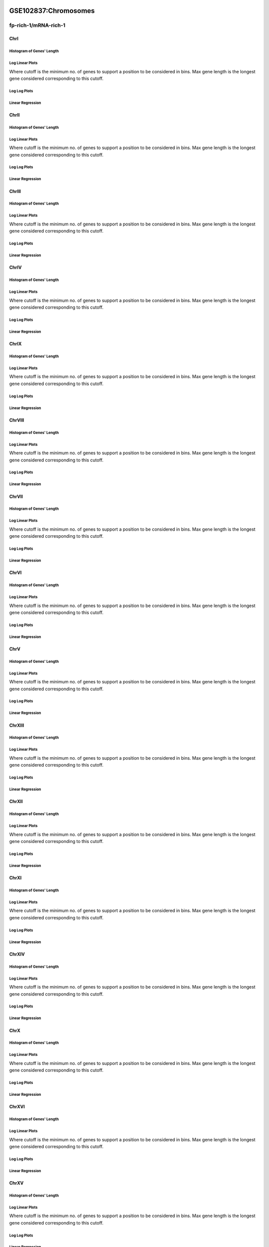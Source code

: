 ====================================================
**GSE102837:Chromosomes** 
====================================================


fp-rich-1/mRNA-rich-1
*************************

ChrI
------------

Histogram of Genes' Length 
###############################

.. image:: fp-rich-1_mRNA-rich-1.yeastchrI.Length.Histogram.png 
   :width: 400 

.. raw:: html
   <br />

Log Linear Plots 
###################

Where cutoff is the minimum no. of genes to support a position to be considered in bins. Max gene length is the longest gene considered corresponding to this cutoff. 


.. image:: fp-rich-1_mRNA-rich-1.yeastchrI_50_0.LogLinear.png 
   :width: 400

.. raw:: html
   <br />


Log Log Plots 
###################

.. image:: fp-rich-1_mRNA-rich-1.yeastchrI_50_0.LogLog.png 
   :width: 400


.. raw:: html
   <br />


Linear Regression 
###################

.. image:: fp-rich-1_mRNA-rich-1.yeastchrI_50_0.LR.png 
   :width: 400

.. raw:: html
   <br />






ChrII
------------

Histogram of Genes' Length 
###############################

.. image:: fp-rich-1_mRNA-rich-1.yeastchrII.Length.Histogram.png 
   :width: 400 

.. raw:: html
   <br />

Log Linear Plots 
###################

Where cutoff is the minimum no. of genes to support a position to be considered in bins. Max gene length is the longest gene considered corresponding to this cutoff. 


.. image:: fp-rich-1_mRNA-rich-1.yeastchrII_50_0.LogLinear.png 
   :width: 400

.. raw:: html
   <br />


Log Log Plots 
###################

.. image:: fp-rich-1_mRNA-rich-1.yeastchrII_50_0.LogLog.png 
   :width: 400


.. raw:: html
   <br />


Linear Regression 
###################

.. image:: fp-rich-1_mRNA-rich-1.yeastchrII_50_0.LR.png 
   :width: 400

.. raw:: html
   <br />






ChrIII
------------

Histogram of Genes' Length 
###############################

.. image:: fp-rich-1_mRNA-rich-1.yeastchrIII.Length.Histogram.png 
   :width: 400 

.. raw:: html
   <br />

Log Linear Plots 
###################

Where cutoff is the minimum no. of genes to support a position to be considered in bins. Max gene length is the longest gene considered corresponding to this cutoff. 


.. image:: fp-rich-1_mRNA-rich-1.yeastchrIII_50_0.LogLinear.png 
   :width: 400

.. raw:: html
   <br />


Log Log Plots 
###################

.. image:: fp-rich-1_mRNA-rich-1.yeastchrIII_50_0.LogLog.png 
   :width: 400


.. raw:: html
   <br />


Linear Regression 
###################

.. image:: fp-rich-1_mRNA-rich-1.yeastchrIII_50_0.LR.png 
   :width: 400

.. raw:: html
   <br />






ChrIV
------------

Histogram of Genes' Length 
###############################

.. image:: fp-rich-1_mRNA-rich-1.yeastchrIV.Length.Histogram.png 
   :width: 400 

.. raw:: html
   <br />

Log Linear Plots 
###################

Where cutoff is the minimum no. of genes to support a position to be considered in bins. Max gene length is the longest gene considered corresponding to this cutoff. 


.. image:: fp-rich-1_mRNA-rich-1.yeastchrIV_50_0.LogLinear.png 
   :width: 400

.. raw:: html
   <br />


Log Log Plots 
###################

.. image:: fp-rich-1_mRNA-rich-1.yeastchrIV_50_0.LogLog.png 
   :width: 400


.. raw:: html
   <br />


Linear Regression 
###################

.. image:: fp-rich-1_mRNA-rich-1.yeastchrIV_50_0.LR.png 
   :width: 400

.. raw:: html
   <br />






ChrIX
------------

Histogram of Genes' Length 
###############################

.. image:: fp-rich-1_mRNA-rich-1.yeastchrIX.Length.Histogram.png 
   :width: 400 

.. raw:: html
   <br />

Log Linear Plots 
###################

Where cutoff is the minimum no. of genes to support a position to be considered in bins. Max gene length is the longest gene considered corresponding to this cutoff. 


.. image:: fp-rich-1_mRNA-rich-1.yeastchrIX_50_0.LogLinear.png 
   :width: 400

.. raw:: html
   <br />


Log Log Plots 
###################

.. image:: fp-rich-1_mRNA-rich-1.yeastchrIX_50_0.LogLog.png 
   :width: 400


.. raw:: html
   <br />


Linear Regression 
###################

.. image:: fp-rich-1_mRNA-rich-1.yeastchrIX_50_0.LR.png 
   :width: 400

.. raw:: html
   <br />






ChrVIII
------------

Histogram of Genes' Length 
###############################

.. image:: fp-rich-1_mRNA-rich-1.yeastchrVIII.Length.Histogram.png 
   :width: 400 

.. raw:: html
   <br />

Log Linear Plots 
###################

Where cutoff is the minimum no. of genes to support a position to be considered in bins. Max gene length is the longest gene considered corresponding to this cutoff. 


.. image:: fp-rich-1_mRNA-rich-1.yeastchrVIII_50_0.LogLinear.png 
   :width: 400

.. raw:: html
   <br />


Log Log Plots 
###################

.. image:: fp-rich-1_mRNA-rich-1.yeastchrVIII_50_0.LogLog.png 
   :width: 400


.. raw:: html
   <br />


Linear Regression 
###################

.. image:: fp-rich-1_mRNA-rich-1.yeastchrVIII_50_0.LR.png 
   :width: 400

.. raw:: html
   <br />






ChrVII
------------

Histogram of Genes' Length 
###############################

.. image:: fp-rich-1_mRNA-rich-1.yeastchrVII.Length.Histogram.png 
   :width: 400 

.. raw:: html
   <br />

Log Linear Plots 
###################

Where cutoff is the minimum no. of genes to support a position to be considered in bins. Max gene length is the longest gene considered corresponding to this cutoff. 


.. image:: fp-rich-1_mRNA-rich-1.yeastchrVII_50_0.LogLinear.png 
   :width: 400

.. raw:: html
   <br />


Log Log Plots 
###################

.. image:: fp-rich-1_mRNA-rich-1.yeastchrVII_50_0.LogLog.png 
   :width: 400


.. raw:: html
   <br />


Linear Regression 
###################

.. image:: fp-rich-1_mRNA-rich-1.yeastchrVII_50_0.LR.png 
   :width: 400

.. raw:: html
   <br />






ChrVI
------------

Histogram of Genes' Length 
###############################

.. image:: fp-rich-1_mRNA-rich-1.yeastchrVI.Length.Histogram.png 
   :width: 400 

.. raw:: html
   <br />

Log Linear Plots 
###################

Where cutoff is the minimum no. of genes to support a position to be considered in bins. Max gene length is the longest gene considered corresponding to this cutoff. 


.. image:: fp-rich-1_mRNA-rich-1.yeastchrVI_50_0.LogLinear.png 
   :width: 400

.. raw:: html
   <br />


Log Log Plots 
###################

.. image:: fp-rich-1_mRNA-rich-1.yeastchrVI_50_0.LogLog.png 
   :width: 400


.. raw:: html
   <br />


Linear Regression 
###################

.. image:: fp-rich-1_mRNA-rich-1.yeastchrVI_50_0.LR.png 
   :width: 400

.. raw:: html
   <br />






ChrV
------------

Histogram of Genes' Length 
###############################

.. image:: fp-rich-1_mRNA-rich-1.yeastchrV.Length.Histogram.png 
   :width: 400 

.. raw:: html
   <br />

Log Linear Plots 
###################

Where cutoff is the minimum no. of genes to support a position to be considered in bins. Max gene length is the longest gene considered corresponding to this cutoff. 


.. image:: fp-rich-1_mRNA-rich-1.yeastchrV_50_0.LogLinear.png 
   :width: 400

.. raw:: html
   <br />


Log Log Plots 
###################

.. image:: fp-rich-1_mRNA-rich-1.yeastchrV_50_0.LogLog.png 
   :width: 400


.. raw:: html
   <br />


Linear Regression 
###################

.. image:: fp-rich-1_mRNA-rich-1.yeastchrV_50_0.LR.png 
   :width: 400

.. raw:: html
   <br />






ChrXIII
------------

Histogram of Genes' Length 
###############################

.. image:: fp-rich-1_mRNA-rich-1.yeastchrXIII.Length.Histogram.png 
   :width: 400 

.. raw:: html
   <br />

Log Linear Plots 
###################

Where cutoff is the minimum no. of genes to support a position to be considered in bins. Max gene length is the longest gene considered corresponding to this cutoff. 


.. image:: fp-rich-1_mRNA-rich-1.yeastchrXIII_50_0.LogLinear.png 
   :width: 400

.. raw:: html
   <br />


Log Log Plots 
###################

.. image:: fp-rich-1_mRNA-rich-1.yeastchrXIII_50_0.LogLog.png 
   :width: 400


.. raw:: html
   <br />


Linear Regression 
###################

.. image:: fp-rich-1_mRNA-rich-1.yeastchrXIII_50_0.LR.png 
   :width: 400

.. raw:: html
   <br />






ChrXII
------------

Histogram of Genes' Length 
###############################

.. image:: fp-rich-1_mRNA-rich-1.yeastchrXII.Length.Histogram.png 
   :width: 400 

.. raw:: html
   <br />

Log Linear Plots 
###################

Where cutoff is the minimum no. of genes to support a position to be considered in bins. Max gene length is the longest gene considered corresponding to this cutoff. 


.. image:: fp-rich-1_mRNA-rich-1.yeastchrXII_50_0.LogLinear.png 
   :width: 400

.. raw:: html
   <br />


Log Log Plots 
###################

.. image:: fp-rich-1_mRNA-rich-1.yeastchrXII_50_0.LogLog.png 
   :width: 400


.. raw:: html
   <br />


Linear Regression 
###################

.. image:: fp-rich-1_mRNA-rich-1.yeastchrXII_50_0.LR.png 
   :width: 400

.. raw:: html
   <br />






ChrXI
------------

Histogram of Genes' Length 
###############################

.. image:: fp-rich-1_mRNA-rich-1.yeastchrXI.Length.Histogram.png 
   :width: 400 

.. raw:: html
   <br />

Log Linear Plots 
###################

Where cutoff is the minimum no. of genes to support a position to be considered in bins. Max gene length is the longest gene considered corresponding to this cutoff. 


.. image:: fp-rich-1_mRNA-rich-1.yeastchrXI_50_0.LogLinear.png 
   :width: 400

.. raw:: html
   <br />


Log Log Plots 
###################

.. image:: fp-rich-1_mRNA-rich-1.yeastchrXI_50_0.LogLog.png 
   :width: 400


.. raw:: html
   <br />


Linear Regression 
###################

.. image:: fp-rich-1_mRNA-rich-1.yeastchrXI_50_0.LR.png 
   :width: 400

.. raw:: html
   <br />






ChrXIV
------------

Histogram of Genes' Length 
###############################

.. image:: fp-rich-1_mRNA-rich-1.yeastchrXIV.Length.Histogram.png 
   :width: 400 

.. raw:: html
   <br />

Log Linear Plots 
###################

Where cutoff is the minimum no. of genes to support a position to be considered in bins. Max gene length is the longest gene considered corresponding to this cutoff. 


.. image:: fp-rich-1_mRNA-rich-1.yeastchrXIV_50_0.LogLinear.png 
   :width: 400

.. raw:: html
   <br />


Log Log Plots 
###################

.. image:: fp-rich-1_mRNA-rich-1.yeastchrXIV_50_0.LogLog.png 
   :width: 400


.. raw:: html
   <br />


Linear Regression 
###################

.. image:: fp-rich-1_mRNA-rich-1.yeastchrXIV_50_0.LR.png 
   :width: 400

.. raw:: html
   <br />






ChrX
------------

Histogram of Genes' Length 
###############################

.. image:: fp-rich-1_mRNA-rich-1.yeastchrX.Length.Histogram.png 
   :width: 400 

.. raw:: html
   <br />

Log Linear Plots 
###################

Where cutoff is the minimum no. of genes to support a position to be considered in bins. Max gene length is the longest gene considered corresponding to this cutoff. 


.. image:: fp-rich-1_mRNA-rich-1.yeastchrX_50_0.LogLinear.png 
   :width: 400

.. raw:: html
   <br />


Log Log Plots 
###################

.. image:: fp-rich-1_mRNA-rich-1.yeastchrX_50_0.LogLog.png 
   :width: 400


.. raw:: html
   <br />


Linear Regression 
###################

.. image:: fp-rich-1_mRNA-rich-1.yeastchrX_50_0.LR.png 
   :width: 400

.. raw:: html
   <br />






ChrXVI
------------

Histogram of Genes' Length 
###############################

.. image:: fp-rich-1_mRNA-rich-1.yeastchrXVI.Length.Histogram.png 
   :width: 400 

.. raw:: html
   <br />

Log Linear Plots 
###################

Where cutoff is the minimum no. of genes to support a position to be considered in bins. Max gene length is the longest gene considered corresponding to this cutoff. 


.. image:: fp-rich-1_mRNA-rich-1.yeastchrXVI_50_0.LogLinear.png 
   :width: 400

.. raw:: html
   <br />


Log Log Plots 
###################

.. image:: fp-rich-1_mRNA-rich-1.yeastchrXVI_50_0.LogLog.png 
   :width: 400


.. raw:: html
   <br />


Linear Regression 
###################

.. image:: fp-rich-1_mRNA-rich-1.yeastchrXVI_50_0.LR.png 
   :width: 400

.. raw:: html
   <br />






ChrXV
------------

Histogram of Genes' Length 
###############################

.. image:: fp-rich-1_mRNA-rich-1.yeastchrXV.Length.Histogram.png 
   :width: 400 

.. raw:: html
   <br />

Log Linear Plots 
###################

Where cutoff is the minimum no. of genes to support a position to be considered in bins. Max gene length is the longest gene considered corresponding to this cutoff. 


.. image:: fp-rich-1_mRNA-rich-1.yeastchrXV_50_0.LogLinear.png 
   :width: 400

.. raw:: html
   <br />


Log Log Plots 
###################

.. image:: fp-rich-1_mRNA-rich-1.yeastchrXV_50_0.LogLog.png 
   :width: 400


.. raw:: html
   <br />


Linear Regression 
###################

.. image:: fp-rich-1_mRNA-rich-1.yeastchrXV_50_0.LR.png 
   :width: 400

.. raw:: html
   <br />





====================================================
**GSE102837:Chromosomes** 
====================================================


fp-starved-1/mRNA-starved-1
******************************

ChrI
------------

Histogram of Genes' Length 
###############################

.. image:: fp-starved-1_mRNA-starved-1.yeastchrI.Length.Histogram.png 
   :width: 400 

.. raw:: html
   <br />

Log Linear Plots 
###################

Where cutoff is the minimum no. of genes to support a position to be considered in bins. Max gene length is the longest gene considered corresponding to this cutoff. 


.. image:: fp-starved-1_mRNA-starved-1.yeastchrI_50_0.LogLinear.png 
   :width: 400

.. raw:: html
   <br />


Log Log Plots 
###################

.. image:: fp-starved-1_mRNA-starved-1.yeastchrI_50_0.LogLog.png 
   :width: 400


.. raw:: html
   <br />


Linear Regression 
###################

.. image:: fp-starved-1_mRNA-starved-1.yeastchrI_50_0.LR.png 
   :width: 400

.. raw:: html
   <br />






ChrII
------------

Histogram of Genes' Length 
###############################

.. image:: fp-starved-1_mRNA-starved-1.yeastchrII.Length.Histogram.png 
   :width: 400 

.. raw:: html
   <br />

Log Linear Plots 
###################

Where cutoff is the minimum no. of genes to support a position to be considered in bins. Max gene length is the longest gene considered corresponding to this cutoff. 


.. image:: fp-starved-1_mRNA-starved-1.yeastchrII_50_0.LogLinear.png 
   :width: 400

.. raw:: html
   <br />


Log Log Plots 
###################

.. image:: fp-starved-1_mRNA-starved-1.yeastchrII_50_0.LogLog.png 
   :width: 400


.. raw:: html
   <br />


Linear Regression 
###################

.. image:: fp-starved-1_mRNA-starved-1.yeastchrII_50_0.LR.png 
   :width: 400

.. raw:: html
   <br />






ChrIII
------------

Histogram of Genes' Length 
###############################

.. image:: fp-starved-1_mRNA-starved-1.yeastchrIII.Length.Histogram.png 
   :width: 400 

.. raw:: html
   <br />

Log Linear Plots 
###################

Where cutoff is the minimum no. of genes to support a position to be considered in bins. Max gene length is the longest gene considered corresponding to this cutoff. 


.. image:: fp-starved-1_mRNA-starved-1.yeastchrIII_50_0.LogLinear.png 
   :width: 400

.. raw:: html
   <br />


Log Log Plots 
###################

.. image:: fp-starved-1_mRNA-starved-1.yeastchrIII_50_0.LogLog.png 
   :width: 400


.. raw:: html
   <br />


Linear Regression 
###################

.. image:: fp-starved-1_mRNA-starved-1.yeastchrIII_50_0.LR.png 
   :width: 400

.. raw:: html
   <br />






ChrIV
------------

Histogram of Genes' Length 
###############################

.. image:: fp-starved-1_mRNA-starved-1.yeastchrIV.Length.Histogram.png 
   :width: 400 

.. raw:: html
   <br />

Log Linear Plots 
###################

Where cutoff is the minimum no. of genes to support a position to be considered in bins. Max gene length is the longest gene considered corresponding to this cutoff. 


.. image:: fp-starved-1_mRNA-starved-1.yeastchrIV_50_0.LogLinear.png 
   :width: 400

.. raw:: html
   <br />


Log Log Plots 
###################

.. image:: fp-starved-1_mRNA-starved-1.yeastchrIV_50_0.LogLog.png 
   :width: 400


.. raw:: html
   <br />


Linear Regression 
###################

.. image:: fp-starved-1_mRNA-starved-1.yeastchrIV_50_0.LR.png 
   :width: 400

.. raw:: html
   <br />






ChrIX
------------

Histogram of Genes' Length 
###############################

.. image:: fp-starved-1_mRNA-starved-1.yeastchrIX.Length.Histogram.png 
   :width: 400 

.. raw:: html
   <br />

Log Linear Plots 
###################

Where cutoff is the minimum no. of genes to support a position to be considered in bins. Max gene length is the longest gene considered corresponding to this cutoff. 


.. image:: fp-starved-1_mRNA-starved-1.yeastchrIX_50_0.LogLinear.png 
   :width: 400

.. raw:: html
   <br />


Log Log Plots 
###################

.. image:: fp-starved-1_mRNA-starved-1.yeastchrIX_50_0.LogLog.png 
   :width: 400


.. raw:: html
   <br />


Linear Regression 
###################

.. image:: fp-starved-1_mRNA-starved-1.yeastchrIX_50_0.LR.png 
   :width: 400

.. raw:: html
   <br />






ChrVIII
------------

Histogram of Genes' Length 
###############################

.. image:: fp-starved-1_mRNA-starved-1.yeastchrVIII.Length.Histogram.png 
   :width: 400 

.. raw:: html
   <br />

Log Linear Plots 
###################

Where cutoff is the minimum no. of genes to support a position to be considered in bins. Max gene length is the longest gene considered corresponding to this cutoff. 


.. image:: fp-starved-1_mRNA-starved-1.yeastchrVIII_50_0.LogLinear.png 
   :width: 400

.. raw:: html
   <br />


Log Log Plots 
###################

.. image:: fp-starved-1_mRNA-starved-1.yeastchrVIII_50_0.LogLog.png 
   :width: 400


.. raw:: html
   <br />


Linear Regression 
###################

.. image:: fp-starved-1_mRNA-starved-1.yeastchrVIII_50_0.LR.png 
   :width: 400

.. raw:: html
   <br />






ChrVII
------------

Histogram of Genes' Length 
###############################

.. image:: fp-starved-1_mRNA-starved-1.yeastchrVII.Length.Histogram.png 
   :width: 400 

.. raw:: html
   <br />

Log Linear Plots 
###################

Where cutoff is the minimum no. of genes to support a position to be considered in bins. Max gene length is the longest gene considered corresponding to this cutoff. 


.. image:: fp-starved-1_mRNA-starved-1.yeastchrVII_50_0.LogLinear.png 
   :width: 400

.. raw:: html
   <br />


Log Log Plots 
###################

.. image:: fp-starved-1_mRNA-starved-1.yeastchrVII_50_0.LogLog.png 
   :width: 400


.. raw:: html
   <br />


Linear Regression 
###################

.. image:: fp-starved-1_mRNA-starved-1.yeastchrVII_50_0.LR.png 
   :width: 400

.. raw:: html
   <br />






ChrVI
------------

Histogram of Genes' Length 
###############################

.. image:: fp-starved-1_mRNA-starved-1.yeastchrVI.Length.Histogram.png 
   :width: 400 

.. raw:: html
   <br />

Log Linear Plots 
###################

Where cutoff is the minimum no. of genes to support a position to be considered in bins. Max gene length is the longest gene considered corresponding to this cutoff. 


.. image:: fp-starved-1_mRNA-starved-1.yeastchrVI_50_0.LogLinear.png 
   :width: 400

.. raw:: html
   <br />


Log Log Plots 
###################

.. image:: fp-starved-1_mRNA-starved-1.yeastchrVI_50_0.LogLog.png 
   :width: 400


.. raw:: html
   <br />


Linear Regression 
###################

.. image:: fp-starved-1_mRNA-starved-1.yeastchrVI_50_0.LR.png 
   :width: 400

.. raw:: html
   <br />






ChrV
------------

Histogram of Genes' Length 
###############################

.. image:: fp-starved-1_mRNA-starved-1.yeastchrV.Length.Histogram.png 
   :width: 400 

.. raw:: html
   <br />

Log Linear Plots 
###################

Where cutoff is the minimum no. of genes to support a position to be considered in bins. Max gene length is the longest gene considered corresponding to this cutoff. 


.. image:: fp-starved-1_mRNA-starved-1.yeastchrV_50_0.LogLinear.png 
   :width: 400

.. raw:: html
   <br />


Log Log Plots 
###################

.. image:: fp-starved-1_mRNA-starved-1.yeastchrV_50_0.LogLog.png 
   :width: 400


.. raw:: html
   <br />


Linear Regression 
###################

.. image:: fp-starved-1_mRNA-starved-1.yeastchrV_50_0.LR.png 
   :width: 400

.. raw:: html
   <br />






ChrXIII
------------

Histogram of Genes' Length 
###############################

.. image:: fp-starved-1_mRNA-starved-1.yeastchrXIII.Length.Histogram.png 
   :width: 400 

.. raw:: html
   <br />

Log Linear Plots 
###################

Where cutoff is the minimum no. of genes to support a position to be considered in bins. Max gene length is the longest gene considered corresponding to this cutoff. 


.. image:: fp-starved-1_mRNA-starved-1.yeastchrXIII_50_0.LogLinear.png 
   :width: 400

.. raw:: html
   <br />


Log Log Plots 
###################

.. image:: fp-starved-1_mRNA-starved-1.yeastchrXIII_50_0.LogLog.png 
   :width: 400


.. raw:: html
   <br />


Linear Regression 
###################

.. image:: fp-starved-1_mRNA-starved-1.yeastchrXIII_50_0.LR.png 
   :width: 400

.. raw:: html
   <br />






ChrXII
------------

Histogram of Genes' Length 
###############################

.. image:: fp-starved-1_mRNA-starved-1.yeastchrXII.Length.Histogram.png 
   :width: 400 

.. raw:: html
   <br />

Log Linear Plots 
###################

Where cutoff is the minimum no. of genes to support a position to be considered in bins. Max gene length is the longest gene considered corresponding to this cutoff. 


.. image:: fp-starved-1_mRNA-starved-1.yeastchrXII_50_0.LogLinear.png 
   :width: 400

.. raw:: html
   <br />


Log Log Plots 
###################

.. image:: fp-starved-1_mRNA-starved-1.yeastchrXII_50_0.LogLog.png 
   :width: 400


.. raw:: html
   <br />


Linear Regression 
###################

.. image:: fp-starved-1_mRNA-starved-1.yeastchrXII_50_0.LR.png 
   :width: 400

.. raw:: html
   <br />






ChrXI
------------

Histogram of Genes' Length 
###############################

.. image:: fp-starved-1_mRNA-starved-1.yeastchrXI.Length.Histogram.png 
   :width: 400 

.. raw:: html
   <br />

Log Linear Plots 
###################

Where cutoff is the minimum no. of genes to support a position to be considered in bins. Max gene length is the longest gene considered corresponding to this cutoff. 


.. image:: fp-starved-1_mRNA-starved-1.yeastchrXI_50_0.LogLinear.png 
   :width: 400

.. raw:: html
   <br />


Log Log Plots 
###################

.. image:: fp-starved-1_mRNA-starved-1.yeastchrXI_50_0.LogLog.png 
   :width: 400


.. raw:: html
   <br />


Linear Regression 
###################

.. image:: fp-starved-1_mRNA-starved-1.yeastchrXI_50_0.LR.png 
   :width: 400

.. raw:: html
   <br />






ChrXIV
------------

Histogram of Genes' Length 
###############################

.. image:: fp-starved-1_mRNA-starved-1.yeastchrXIV.Length.Histogram.png 
   :width: 400 

.. raw:: html
   <br />

Log Linear Plots 
###################

Where cutoff is the minimum no. of genes to support a position to be considered in bins. Max gene length is the longest gene considered corresponding to this cutoff. 


.. image:: fp-starved-1_mRNA-starved-1.yeastchrXIV_50_0.LogLinear.png 
   :width: 400

.. raw:: html
   <br />


Log Log Plots 
###################

.. image:: fp-starved-1_mRNA-starved-1.yeastchrXIV_50_0.LogLog.png 
   :width: 400


.. raw:: html
   <br />


Linear Regression 
###################

.. image:: fp-starved-1_mRNA-starved-1.yeastchrXIV_50_0.LR.png 
   :width: 400

.. raw:: html
   <br />






ChrX
------------

Histogram of Genes' Length 
###############################

.. image:: fp-starved-1_mRNA-starved-1.yeastchrX.Length.Histogram.png 
   :width: 400 

.. raw:: html
   <br />

Log Linear Plots 
###################

Where cutoff is the minimum no. of genes to support a position to be considered in bins. Max gene length is the longest gene considered corresponding to this cutoff. 


.. image:: fp-starved-1_mRNA-starved-1.yeastchrX_50_0.LogLinear.png 
   :width: 400

.. raw:: html
   <br />


Log Log Plots 
###################

.. image:: fp-starved-1_mRNA-starved-1.yeastchrX_50_0.LogLog.png 
   :width: 400


.. raw:: html
   <br />


Linear Regression 
###################

.. image:: fp-starved-1_mRNA-starved-1.yeastchrX_50_0.LR.png 
   :width: 400

.. raw:: html
   <br />






ChrXVI
------------

Histogram of Genes' Length 
###############################

.. image:: fp-starved-1_mRNA-starved-1.yeastchrXVI.Length.Histogram.png 
   :width: 400 

.. raw:: html
   <br />

Log Linear Plots 
###################

Where cutoff is the minimum no. of genes to support a position to be considered in bins. Max gene length is the longest gene considered corresponding to this cutoff. 


.. image:: fp-starved-1_mRNA-starved-1.yeastchrXVI_50_0.LogLinear.png 
   :width: 400

.. raw:: html
   <br />


Log Log Plots 
###################

.. image:: fp-starved-1_mRNA-starved-1.yeastchrXVI_50_0.LogLog.png 
   :width: 400


.. raw:: html
   <br />


Linear Regression 
###################

.. image:: fp-starved-1_mRNA-starved-1.yeastchrXVI_50_0.LR.png 
   :width: 400

.. raw:: html
   <br />






ChrXV
------------

Histogram of Genes' Length 
###############################

.. image:: fp-starved-1_mRNA-starved-1.yeastchrXV.Length.Histogram.png 
   :width: 400 

.. raw:: html
   <br />

Log Linear Plots 
###################

Where cutoff is the minimum no. of genes to support a position to be considered in bins. Max gene length is the longest gene considered corresponding to this cutoff. 


.. image:: fp-starved-1_mRNA-starved-1.yeastchrXV_50_0.LogLinear.png 
   :width: 400

.. raw:: html
   <br />


Log Log Plots 
###################

.. image:: fp-starved-1_mRNA-starved-1.yeastchrXV_50_0.LogLog.png 
   :width: 400


.. raw:: html
   <br />


Linear Regression 
###################

.. image:: fp-starved-1_mRNA-starved-1.yeastchrXV_50_0.LR.png 
   :width: 400

.. raw:: html
   <br />





